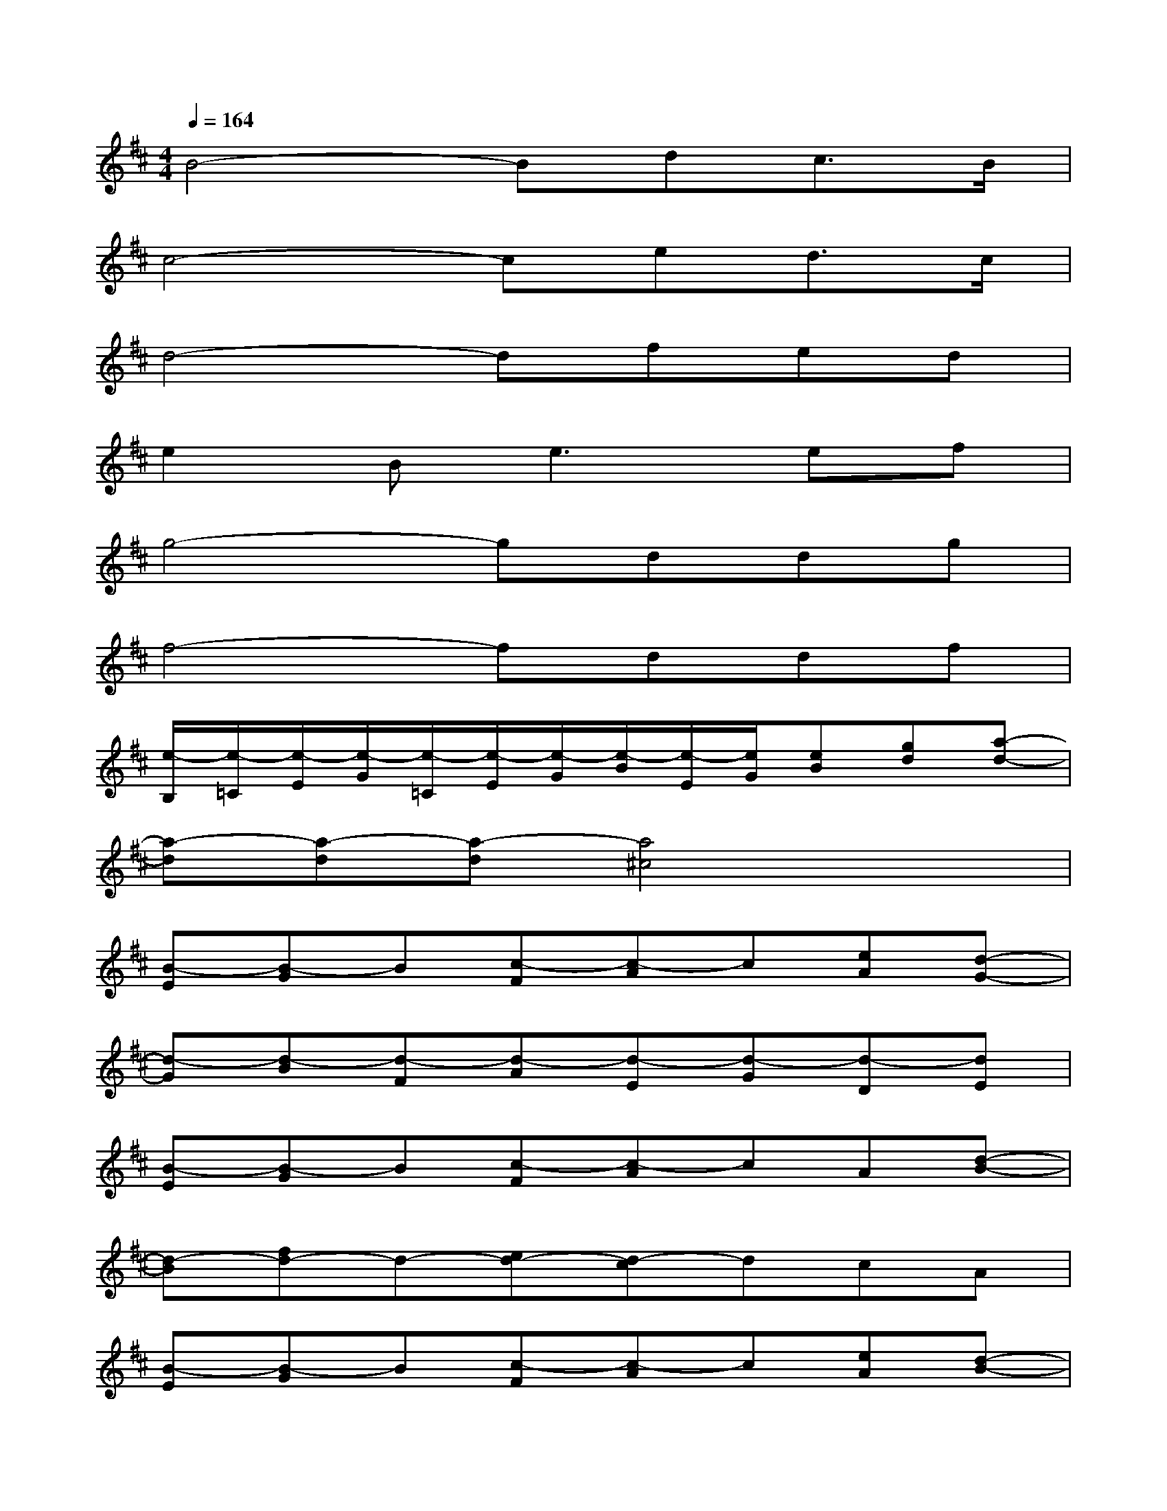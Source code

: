 X:1
T:
M:4/4
L:1/8
Q:1/4=164
K:D%2sharps
V:1
B4-Bdc3/2B/2|
c4-ced3/2c/2|
d4-dfed|
e2B2<e2ef|
g4-gddg|
f4-fddf|
[e/2-B,/2][e/2-=C/2][e/2-E/2][e/2-G/2][e/2-=C/2][e/2-E/2][e/2-G/2][e/2-B/2][e/2-E/2][e/2G/2][eB][gd][a-d-]|
[a-d][a-d][a-d][a4^c4]x|
[B-E][B-G]B[c-F][c-A]c[eA][d-G-]|
[d-G][d-B][d-F][d-A][d-E][d-G][d-D][dE]|
[B-E][B-G]B[c-F][c-A]cA[d-B-]|
[d-B][fd-]d-[ed-][d-c]dcA|
[B-E][B-G]B[c-F][c-A]c[eA][d-B-]|
[d-B][d-G][d-A][d-F][dG][B-G][dB][e-c-]|
[e-c]e/2-[e/2-B/2][e/2-c/2][e/2-d/2][e/2-c/2][e/2-A/2][e/2-B/2][e/2-c/2][e/2-B/2][e/2-G/2][e/2-A/2][e/2-B/2][e/2-A/2][e/2-E/2]|
[e/2-E/2][e/2-F/2][e/2-G/2][e/2-A/2][e/2-G/2][e/2-A/2][e/2-B/2][e/2-c/2][e/2-A/2][e/2-B/2][e/2-c/2][e/2-d/2][e/2-B/2][e/2-c/2][e/2-d/2]e/2